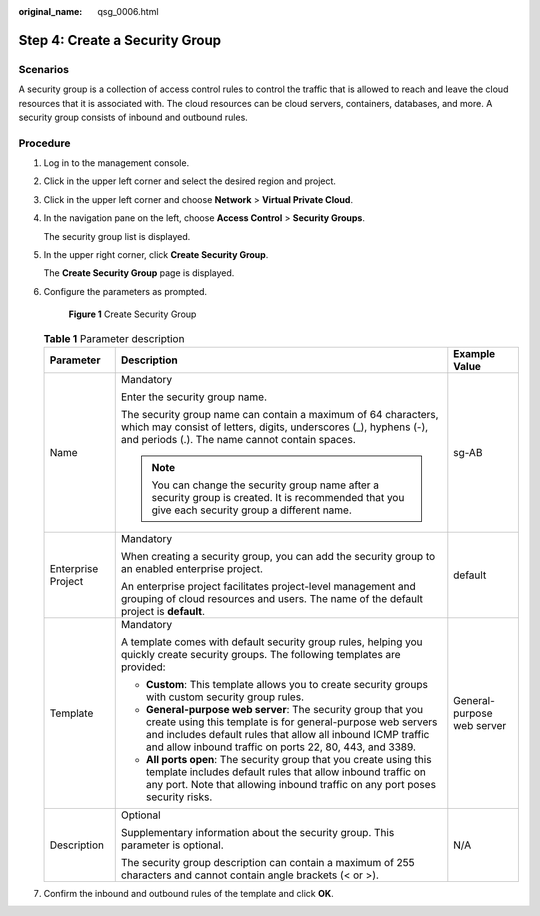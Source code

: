 :original_name: qsg_0006.html

.. _qsg_0006:

Step 4: Create a Security Group
===============================

Scenarios
---------

A security group is a collection of access control rules to control the traffic that is allowed to reach and leave the cloud resources that it is associated with. The cloud resources can be cloud servers, containers, databases, and more. A security group consists of inbound and outbound rules.

Procedure
---------

#. Log in to the management console.

#. Click |image1| in the upper left corner and select the desired region and project.

#. Click |image2| in the upper left corner and choose **Network** > **Virtual Private Cloud**.

#. In the navigation pane on the left, choose **Access Control** > **Security Groups**.

   The security group list is displayed.

#. In the upper right corner, click **Create Security Group**.

   The **Create Security Group** page is displayed.

#. Configure the parameters as prompted.


   .. figure:: /_static/images/en-us_image_0000001197426329.png
      :alt: **Figure 1** Create Security Group

      **Figure 1** Create Security Group

   .. table:: **Table 1** Parameter description

      +-----------------------+-------------------------------------------------------------------------------------------------------------------------------------------------------------------------------------------------------------------------------------------------------+----------------------------+
      | Parameter             | Description                                                                                                                                                                                                                                           | Example Value              |
      +=======================+=======================================================================================================================================================================================================================================================+============================+
      | Name                  | Mandatory                                                                                                                                                                                                                                             | sg-AB                      |
      |                       |                                                                                                                                                                                                                                                       |                            |
      |                       | Enter the security group name.                                                                                                                                                                                                                        |                            |
      |                       |                                                                                                                                                                                                                                                       |                            |
      |                       | The security group name can contain a maximum of 64 characters, which may consist of letters, digits, underscores (_), hyphens (-), and periods (.). The name cannot contain spaces.                                                                  |                            |
      |                       |                                                                                                                                                                                                                                                       |                            |
      |                       | .. note::                                                                                                                                                                                                                                             |                            |
      |                       |                                                                                                                                                                                                                                                       |                            |
      |                       |    You can change the security group name after a security group is created. It is recommended that you give each security group a different name.                                                                                                    |                            |
      +-----------------------+-------------------------------------------------------------------------------------------------------------------------------------------------------------------------------------------------------------------------------------------------------+----------------------------+
      | Enterprise Project    | Mandatory                                                                                                                                                                                                                                             | default                    |
      |                       |                                                                                                                                                                                                                                                       |                            |
      |                       | When creating a security group, you can add the security group to an enabled enterprise project.                                                                                                                                                      |                            |
      |                       |                                                                                                                                                                                                                                                       |                            |
      |                       | An enterprise project facilitates project-level management and grouping of cloud resources and users. The name of the default project is **default**.                                                                                                 |                            |
      +-----------------------+-------------------------------------------------------------------------------------------------------------------------------------------------------------------------------------------------------------------------------------------------------+----------------------------+
      | Template              | Mandatory                                                                                                                                                                                                                                             | General-purpose web server |
      |                       |                                                                                                                                                                                                                                                       |                            |
      |                       | A template comes with default security group rules, helping you quickly create security groups. The following templates are provided:                                                                                                                 |                            |
      |                       |                                                                                                                                                                                                                                                       |                            |
      |                       | -  **Custom**: This template allows you to create security groups with custom security group rules.                                                                                                                                                   |                            |
      |                       | -  **General-purpose web server**: The security group that you create using this template is for general-purpose web servers and includes default rules that allow all inbound ICMP traffic and allow inbound traffic on ports 22, 80, 443, and 3389. |                            |
      |                       | -  **All ports open**: The security group that you create using this template includes default rules that allow inbound traffic on any port. Note that allowing inbound traffic on any port poses security risks.                                     |                            |
      +-----------------------+-------------------------------------------------------------------------------------------------------------------------------------------------------------------------------------------------------------------------------------------------------+----------------------------+
      | Description           | Optional                                                                                                                                                                                                                                              | N/A                        |
      |                       |                                                                                                                                                                                                                                                       |                            |
      |                       | Supplementary information about the security group. This parameter is optional.                                                                                                                                                                       |                            |
      |                       |                                                                                                                                                                                                                                                       |                            |
      |                       | The security group description can contain a maximum of 255 characters and cannot contain angle brackets (< or >).                                                                                                                                    |                            |
      +-----------------------+-------------------------------------------------------------------------------------------------------------------------------------------------------------------------------------------------------------------------------------------------------+----------------------------+

#. Confirm the inbound and outbound rules of the template and click **OK**.

.. |image1| image:: /_static/images/en-us_image_0141273034.png
.. |image2| image:: /_static/images/en-us_image_0000001500905066.png
